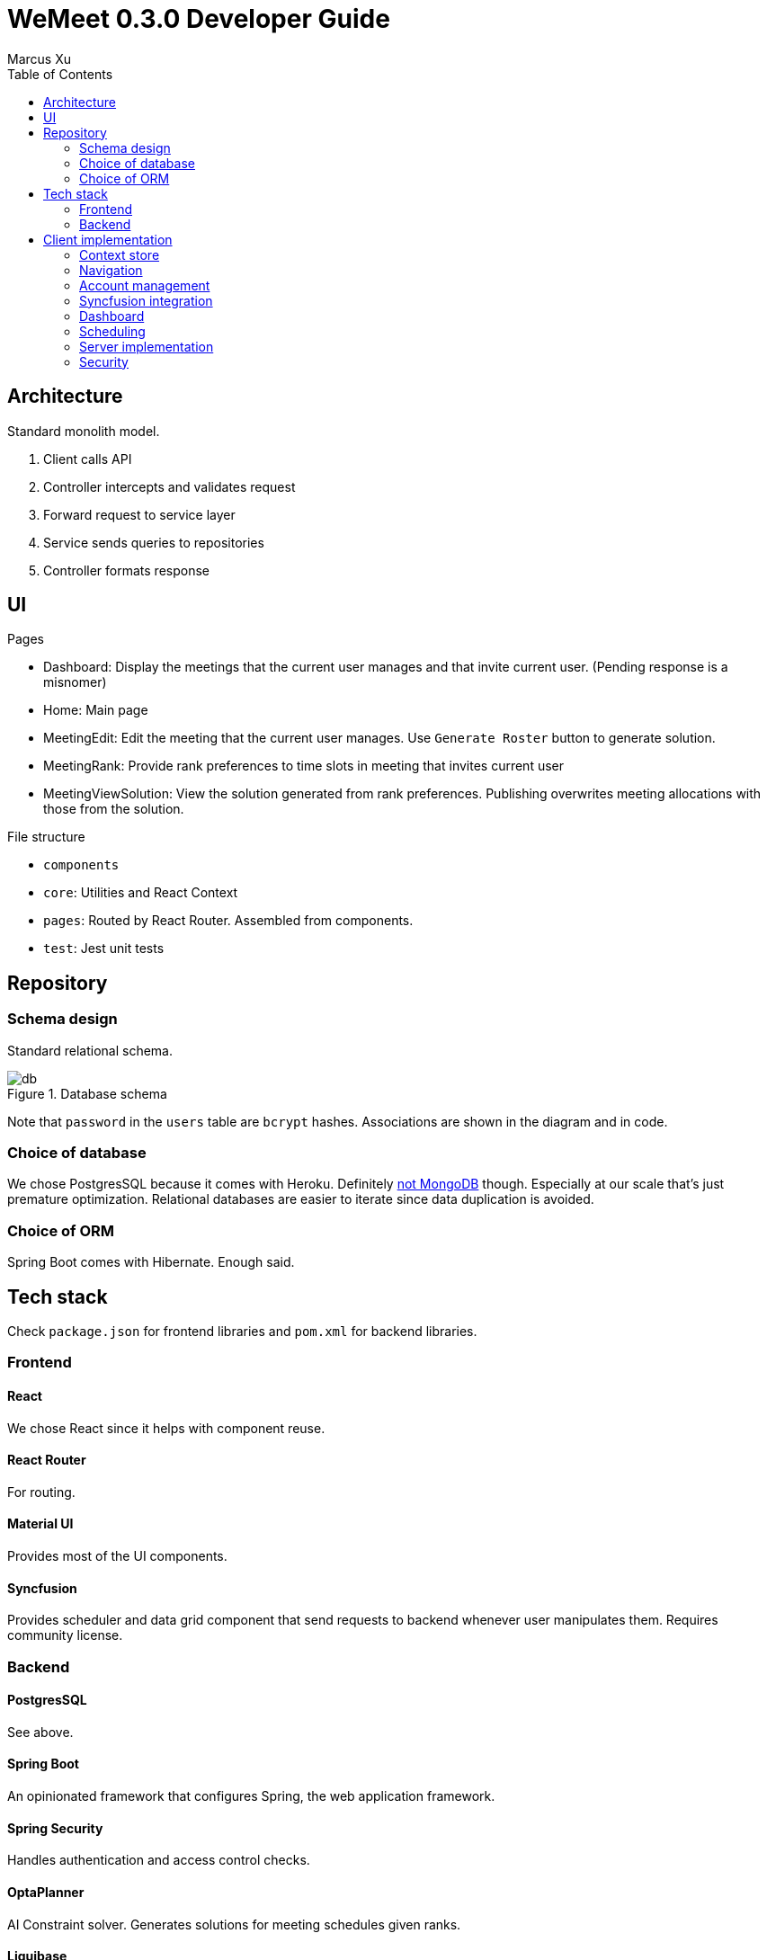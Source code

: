 = WeMeet 0.3.0 Developer Guide
Marcus Xu;
:toc:

== Architecture
Standard monolith model.

. Client calls API
. Controller intercepts and validates request
. Forward request to service layer
. Service sends queries to repositories
. Controller formats response

== UI
.Pages
* Dashboard: Display the meetings that the current user manages and that invite current user. (Pending response is a misnomer)
* Home: Main page
* MeetingEdit: Edit the meeting that the current user manages. Use `Generate Roster` button to generate solution.
* MeetingRank: Provide rank preferences to time slots in meeting that invites current user
* MeetingViewSolution: View the solution generated from rank preferences. Publishing overwrites meeting allocations with those from the solution.

.File structure
* `components`
* `core`: Utilities and React Context
* `pages`: Routed by React Router. Assembled from components.
* `test`: Jest unit tests

== Repository

=== Schema design
Standard relational schema.

.Database schema
image::db.png[]

Note that `password` in the `users` table are `bcrypt` hashes. Associations are shown in the diagram and in code.

=== Choice of database
We chose PostgresSQL because it comes with Heroku. Definitely http://www.sarahmei.com/blog/2013/11/11/why-you-should-never-use-mongodb/[not MongoDB] though. Especially at our scale that's just premature optimization. Relational databases are easier to iterate since data duplication is avoided.

=== Choice of ORM
Spring Boot comes with Hibernate. Enough said.

== Tech stack
Check `package.json` for frontend libraries and `pom.xml` for backend libraries.

=== Frontend

==== React
We chose React since it helps with component reuse.

==== React Router
For routing.

==== Material UI
Provides most of the UI components.

==== Syncfusion
Provides scheduler and data grid component that send requests to backend whenever user manipulates them. Requires community license.

=== Backend

==== PostgresSQL
See above.

==== Spring Boot
An opinionated framework that configures Spring, the web application framework.

==== Spring Security
Handles authentication and access control checks.

==== OptaPlanner
AI Constraint solver. Generates solutions for meeting schedules given ranks.

==== Liquibase
Handles database migrations. Synchronize DB schemas among developers.

==== H2 Database
In memory database for integration tests.

==== Lombok
Generates boilerplate code like getters and setters.

==== Spring Data Rest
Generates RESTful API from repositories. Ensure API discoverability, uniformity and RESTfulness.

==== Spring Rest Docs
Generates the requests and responses from integration tests for API reference.

== Client implementation
This is a high level view of how we implement our UI. This means we won't include details like

> Upon submission, the details entered by the user are sent to the backend server using an axios POST request.

=== Context store
We use React context to persist user information in browser cache, to avoid repeated calls to server.

=== Navigation
Handled by React Router. A navigation bar is provided for convenience. The avatar (changing which is to be implemented) opens a menu for profile related actions such as logging out.

=== Account management
The user clicks on "Get Started" and that opens a modal containing forms to log in or register. Then when user submits using buttons, `POST` requests are sent to different routes.

==== Registration
Server response is persisted in context store.

==== Login
Server response is persisted in context store.

==== Logout
Clears context store.

==== Forgot password
To be implemented.

=== Syncfusion integration
For Syncfusion components to work with our existing API, some glue code has to be written (which is the hard part). Once written,

First define the data source
```javascript
return new DataManager({
    adaptor: new RestAdaptor({
      GET: RestAdaptor.get(url, resp => resp._embedded.rosterPlan),
      POST: RestAdaptor.post(API.ROSTER_PLAN),
      PUT: RestAdaptor.put(API.ROSTER_PLAN),
      DELETE: RestAdaptor.delete(API.ROSTER_PLAN, ({ key }) => key)
    })
})
```

Then provide data source and fields
```javascript
<GridComponent
  dataSource={dataSource}
  editSettings={editSettings}
  toolbar={TOOLBAR}
>
  <ColumnsDirective>
    <ColumnDirective
      field='id' headerText='ID' template={linkIDTemplate}
      width='120' textAlign='Center' isPrimaryKey
      isIdentity
    />
    <ColumnDirective field='title' headerText='Title' textAlign='Center' />
  </ColumnsDirective>
  <Inject services={[Edit, Toolbar]} />
</GridComponent>
```

Done. CRUD operations are now fully integrated. You can use the UI to CRUD and results will be persisted in database. See `RestAdaptor.js` for glue code, which we will gladly share. This is still a work in progress, as paging, filtering and sorting are yet to be integrated.

=== Dashboard
Displays meetings managed by user and those that invite current user. Both tabs are handled by Syncfusion data grids and fully integrate with our API for CRUD actions.

Each item contains a hyperlink on the ID field which brings user to respective meeting management pages. This is implemented using Syncfusion's custom template feature.

=== Scheduling
There are three views: `Edit`, `Rank`, and `ViewSolution`. Each uses Syncfusion Scheduler component, but calls different API and have different access control checks (to be implemented).  Under the hood, the scheduler fully integrates with our API (as described above). Custom editor UI for time slots are also provided and integrated (as described above). In `Edit` mode the user can CRUD time slots, invited users, meeting title and other configurations. In `Rank` mode the user can provide ranking preferences. In `ViewSolution` mode the user can view results and publish them. More details are provided below.

=== Server implementation

=== Security
Handled by Spring Security. Session is persisted through cookies. CSRF protection is enabled, so the token is refreshed per request. Validation is for now only done server side.

In addition, we have set up a firewall to deny unauthenticated users most API calls. Access control checks will likely be in next release.

==== Registration
Once server receives `POST` request to `/api/users` route, we validate and persist user details into the database. Password is `bcrypt` hashed.

==== Login
Handled by Spring Security.

==== Logout
Handled by Spring Security.

==== Forgot password
To be implemented.